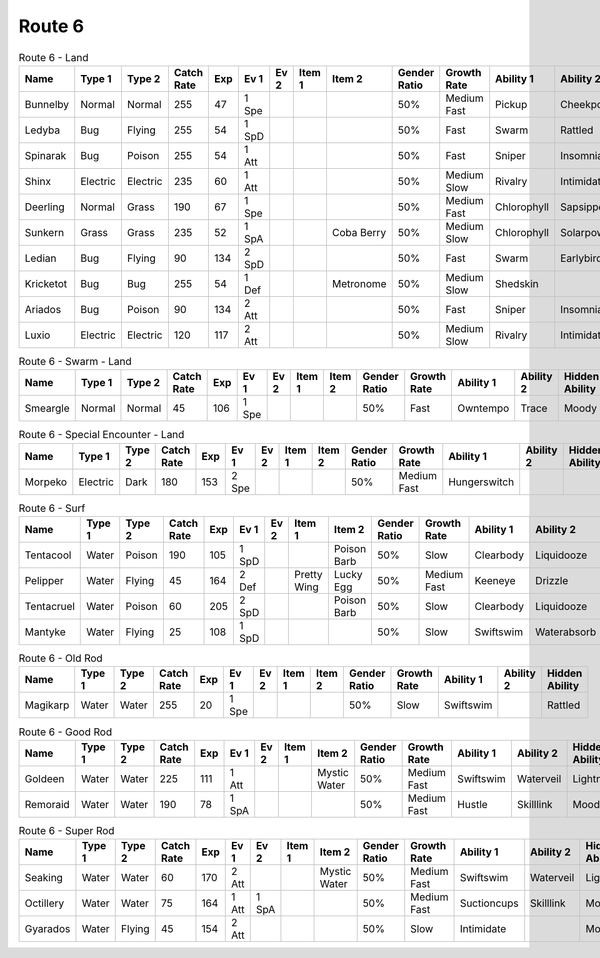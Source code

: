 Route 6
=======

.. list-table:: Route 6 - Land
   :widths: 7, 7, 7, 7, 7, 7, 7, 7, 7, 7, 7, 7, 7, 7
   :header-rows: 1

   * - Name
     - Type 1
     - Type 2
     - Catch Rate
     - Exp
     - Ev 1
     - Ev 2
     - Item 1
     - Item 2
     - Gender Ratio
     - Growth Rate
     - Ability 1
     - Ability 2
     - Hidden Ability
   * - Bunnelby
     - Normal
     - Normal
     - 255
     - 47
     - 1 Spe
     - 
     - 
     - 
     - 50%
     - Medium Fast
     - Pickup
     - Cheekpouch
     - Hugepower
   * - Ledyba
     - Bug
     - Flying
     - 255
     - 54
     - 1 SpD
     - 
     - 
     - 
     - 50%
     - Fast
     - Swarm
     - Rattled
     - Hugepower
   * - Spinarak
     - Bug
     - Poison
     - 255
     - 54
     - 1 Att
     - 
     - 
     - 
     - 50%
     - Fast
     - Sniper
     - Insomnia
     - Merciless
   * - Shinx
     - Electric
     - Electric
     - 235
     - 60
     - 1 Att
     - 
     - 
     - 
     - 50%
     - Medium Slow
     - Rivalry
     - Intimidate
     - Guts
   * - Deerling
     - Normal
     - Grass
     - 190
     - 67
     - 1 Spe
     - 
     - 
     - 
     - 50%
     - Medium Fast
     - Chlorophyll
     - Sapsipper
     - Serenegrace
   * - Sunkern
     - Grass
     - Grass
     - 235
     - 52
     - 1 SpA
     - 
     - 
     - Coba Berry
     - 50%
     - Medium Slow
     - Chlorophyll
     - Solarpower
     - Earlybird
   * - Ledian
     - Bug
     - Flying
     - 90
     - 134
     - 2 SpD
     - 
     - 
     - 
     - 50%
     - Fast
     - Swarm
     - Earlybird
     - Hugepower
   * - Kricketot
     - Bug
     - Bug
     - 255
     - 54
     - 1 Def
     - 
     - 
     - Metronome
     - 50%
     - Medium Slow
     - Shedskin
     - 
     - Technician
   * - Ariados
     - Bug
     - Poison
     - 90
     - 134
     - 2 Att
     - 
     - 
     - 
     - 50%
     - Fast
     - Sniper
     - Insomnia
     - Merciless
   * - Luxio
     - Electric
     - Electric
     - 120
     - 117
     - 2 Att
     - 
     - 
     - 
     - 50%
     - Medium Slow
     - Rivalry
     - Intimidate
     - Guts

.. list-table:: Route 6 - Swarm - Land
   :widths: 7, 7, 7, 7, 7, 7, 7, 7, 7, 7, 7, 7, 7, 7
   :header-rows: 1

   * - Name
     - Type 1
     - Type 2
     - Catch Rate
     - Exp
     - Ev 1
     - Ev 2
     - Item 1
     - Item 2
     - Gender Ratio
     - Growth Rate
     - Ability 1
     - Ability 2
     - Hidden Ability
   * - Smeargle
     - Normal
     - Normal
     - 45
     - 106
     - 1 Spe
     - 
     - 
     - 
     - 50%
     - Fast
     - Owntempo
     - Trace
     - Moody

.. list-table:: Route 6 - Special Encounter - Land
   :widths: 7, 7, 7, 7, 7, 7, 7, 7, 7, 7, 7, 7, 7, 7
   :header-rows: 1

   * - Name
     - Type 1
     - Type 2
     - Catch Rate
     - Exp
     - Ev 1
     - Ev 2
     - Item 1
     - Item 2
     - Gender Ratio
     - Growth Rate
     - Ability 1
     - Ability 2
     - Hidden Ability
   * - Morpeko
     - Electric
     - Dark
     - 180
     - 153
     - 2 Spe
     - 
     - 
     - 
     - 50%
     - Medium Fast
     - Hungerswitch
     - 
     - 

.. list-table:: Route 6 - Surf
   :widths: 7, 7, 7, 7, 7, 7, 7, 7, 7, 7, 7, 7, 7, 7
   :header-rows: 1

   * - Name
     - Type 1
     - Type 2
     - Catch Rate
     - Exp
     - Ev 1
     - Ev 2
     - Item 1
     - Item 2
     - Gender Ratio
     - Growth Rate
     - Ability 1
     - Ability 2
     - Hidden Ability
   * - Tentacool
     - Water
     - Poison
     - 190
     - 105
     - 1 SpD
     - 
     - 
     - Poison Barb
     - 50%
     - Slow
     - Clearbody
     - Liquidooze
     - Raindish
   * - Pelipper
     - Water
     - Flying
     - 45
     - 164
     - 2 Def
     - 
     - Pretty Wing
     - Lucky Egg
     - 50%
     - Medium Fast
     - Keeneye
     - Drizzle
     - Raindish
   * - Tentacruel
     - Water
     - Poison
     - 60
     - 205
     - 2 SpD
     - 
     - 
     - Poison Barb
     - 50%
     - Slow
     - Clearbody
     - Liquidooze
     - Raindish
   * - Mantyke
     - Water
     - Flying
     - 25
     - 108
     - 1 SpD
     - 
     - 
     - 
     - 50%
     - Slow
     - Swiftswim
     - Waterabsorb
     - Waterveil

.. list-table:: Route 6 - Old Rod
   :widths: 7, 7, 7, 7, 7, 7, 7, 7, 7, 7, 7, 7, 7, 7
   :header-rows: 1

   * - Name
     - Type 1
     - Type 2
     - Catch Rate
     - Exp
     - Ev 1
     - Ev 2
     - Item 1
     - Item 2
     - Gender Ratio
     - Growth Rate
     - Ability 1
     - Ability 2
     - Hidden Ability
   * - Magikarp
     - Water
     - Water
     - 255
     - 20
     - 1 Spe
     - 
     - 
     - 
     - 50%
     - Slow
     - Swiftswim
     - 
     - Rattled

.. list-table:: Route 6 - Good Rod
   :widths: 7, 7, 7, 7, 7, 7, 7, 7, 7, 7, 7, 7, 7, 7
   :header-rows: 1

   * - Name
     - Type 1
     - Type 2
     - Catch Rate
     - Exp
     - Ev 1
     - Ev 2
     - Item 1
     - Item 2
     - Gender Ratio
     - Growth Rate
     - Ability 1
     - Ability 2
     - Hidden Ability
   * - Goldeen
     - Water
     - Water
     - 225
     - 111
     - 1 Att
     - 
     - 
     - Mystic Water
     - 50%
     - Medium Fast
     - Swiftswim
     - Waterveil
     - Lightningrod
   * - Remoraid
     - Water
     - Water
     - 190
     - 78
     - 1 SpA
     - 
     - 
     - 
     - 50%
     - Medium Fast
     - Hustle
     - Skilllink
     - Moody

.. list-table:: Route 6 - Super Rod
   :widths: 7, 7, 7, 7, 7, 7, 7, 7, 7, 7, 7, 7, 7, 7
   :header-rows: 1

   * - Name
     - Type 1
     - Type 2
     - Catch Rate
     - Exp
     - Ev 1
     - Ev 2
     - Item 1
     - Item 2
     - Gender Ratio
     - Growth Rate
     - Ability 1
     - Ability 2
     - Hidden Ability
   * - Seaking
     - Water
     - Water
     - 60
     - 170
     - 2 Att
     - 
     - 
     - Mystic Water
     - 50%
     - Medium Fast
     - Swiftswim
     - Waterveil
     - Lightningrod
   * - Octillery
     - Water
     - Water
     - 75
     - 164
     - 1 Att
     - 1 SpA
     - 
     - 
     - 50%
     - Medium Fast
     - Suctioncups
     - Skilllink
     - Moody
   * - Gyarados
     - Water
     - Flying
     - 45
     - 154
     - 2 Att
     - 
     - 
     - 
     - 50%
     - Slow
     - Intimidate
     - 
     - Moxie


